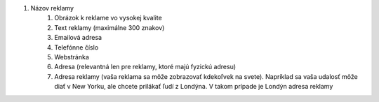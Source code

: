 #. Názov reklamy
 	#. Obrázok k reklame vo vysokej kvalite
 	#. Text reklamy (maximálne 300 znakov)
 	#. Emailová adresa
 	#. Telefónne číslo
 	#. Webstránka
 	#. Adresa (relevantná len pre reklamy, ktoré majú fyzickú adresu)
 	#. Adresa reklamy (vaša reklama sa môže zobrazovať kdekoľvek na svete). Napríklad sa vaša udalosť môže diať v New Yorku, ale chcete prilákať ľudí z Londýna. V takom prípade je Londýn adresa reklamy
